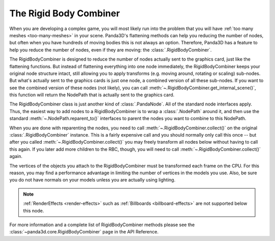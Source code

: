 .. _the-rigid-body-combiner:

The Rigid Body Combiner
=======================

When you are developing a complex game, you will most likely run into the
problem that you will have :ref:`too many meshes <too-many-meshes>` in your
scene. Panda3D's flattening methods can help you reducing the number of nodes,
but often when you have hundreds of moving bodies this is not always an option.
Therefore, Panda3D has a feature to help you reduce the number of nodes, even if
they are moving: the :class:`.RigidBodyCombiner`.

The RigidBodyCombiner is designed to reduce the number of nodes actually sent to
the graphics card, just like the flattening functions. But instead of flattening
everything into one node immediately, the RigidBodyCombiner keeps your original
node structure intact, still allowing you to apply transforms (e.g. moving
around, rotating or scaling) sub-nodes. But what's actually sent to the graphics
cards is just one node, a combined version of all these sub-nodes. If you want
to see the combined version of these nodes (not likely), you can call
:meth:`~.RigidBodyCombiner.get_internal_scene()`, this function will return the
NodePath that is actually sent to the graphics card.

The RigidBodyCombiner class is just another kind of :class:`.PandaNode`. All of
the standard node interfaces apply. Thus, the easiest way to add nodes to a
RigidBodyCombiner is to wrap a :class:`.NodePath` around it, and then use the
standard :meth:`~.NodePath.reparent_to()` interfaces to parent the nodes you
want to combine to this NodePath.

When you are done with reparenting the nodes, you need to call
:meth:`~.RigidBodyCombiner.collect()` on the original
:class:`.RigidBodyCombiner` instance. This is a fairly expensive call and you
should normally only call this once -- but after you called
:meth:`~.RigidBodyCombiner.collect()` you may freely transform all nodes below
without having to call this again. If you later add more children to the RBC,
though, you will need to call :meth:`~.RigidBodyCombiner.collect()` again.

The vertices of the objects you attach to the RigidBodyCombiner must be
transformed each frame on the CPU. For this reason, you may find a performance
advantage in limiting the number of vertices in the models you use. Also, be
sure you do not have normals on your models unless you are actually using
lighting.

.. only:: python

   Here is a small example showing a random cloud of boxes:

   .. code-block:: python

      from direct.directbase.DirectStart import *
      from panda3d.core import RigidBodyCombiner, NodePath, Vec3
      import random

      rbc = RigidBodyCombiner("rbc")
      rbcnp = NodePath(rbc)
      rbcnp.reparentTo(render)

      for i in range(200):
          pos = Vec3(random.uniform(-100, 100),
                     random.uniform(-100, 100),
                     random.uniform(-100, 100))

          f = loader.loadModel("box.egg")
          f.setPos(pos)
          f.reparentTo(rbcnp)

      rbc.collect()
      base.run()

.. note::

   :ref:`RenderEffects <render-effects>` such as
   :ref:`Billboards <billboard-effects>` are not supported below this node.

For more information and a complete list of RigidBodyCombiner methods please see
the :class:`~panda3d.core.RigidBodyCombiner` page in the API Reference.
